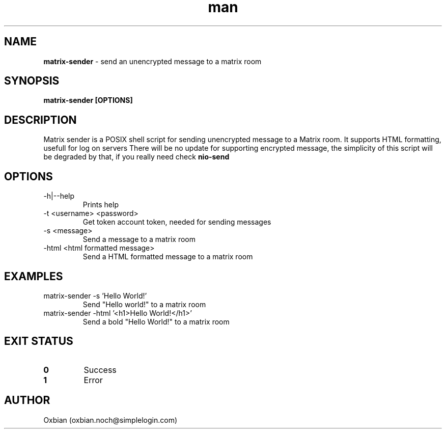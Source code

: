 .\" Manpage for matrix-sender.
.\" Contact oxbian.noch@simplelogin.com  to correct errors or typos.
.TH man 8 "08 October 2023" "1.0" "matrix-sender man page"

.SH NAME
.B matrix-sender 
- send an unencrypted message to a matrix room

.SH SYNOPSIS
.B matrix-sender [OPTIONS]

.SH DESCRIPTION
Matrix sender is a POSIX shell script for sending unencrypted message to a Matrix room. It supports HTML formatting, usefull for log on servers
There will be no update for supporting encrypted message, the simplicity of this script will be degraded by that, if you really need check
.B nio-send 

.SH OPTIONS
.IP "-h|--help"
Prints help

.IP "-t <username> <password>"
Get token account token, needed for sending messages

.IP "-s <message>"
Send a message to a matrix room

.IP "-html <html formatted message>"
Send a HTML formatted message to a matrix room

.SH EXAMPLES
.IP "matrix-sender -s 'Hello World!'
Send "Hello world!" to a matrix room

.IP "matrix-sender -html '<h1>Hello World!</h1>'"
Send a bold "Hello World!" to a matrix room

.SH EXIT STATUS
.TP
.B 0
Success

.TP
.B 1
Error

.SH AUTHOR
Oxbian (oxbian.noch@simplelogin.com)
